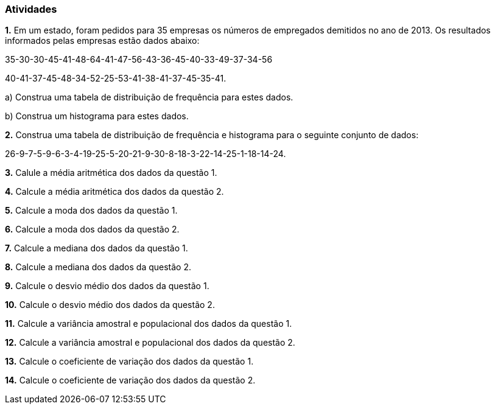 === Atividades

*1.* Em um estado, foram pedidos para 35 empresas os números de empregados demitidos no ano de 2013. Os 
resultados informados pelas empresas estão dados abaixo:

35-30-30-45-41-48-64-41-47-56-43-36-45-40-33-49-37-34-56

40-41-37-45-48-34-52-25-53-41-38-41-37-45-35-41.

a) Construa uma tabela de distribuição de frequência para estes dados.

b) Construa um histograma para estes dados.


*2.* Construa uma tabela de distribuição de frequência e histograma para o seguinte conjunto de dados:

26-9-7-5-9-6-3-4-19-25-5-20-21-9-30-8-18-3-22-14-25-1-18-14-24.

*3.* Calule a média aritmética dos dados da questão 1. 

*4.* Calcule a média aritmética dos dados da questão 2.

*5.* Calcule a moda dos dados da questão 1.

*6.* Calcule a moda dos dados da questão 2.

*7.* Calcule a mediana dos dados da questão 1.

*8.* Calcule a mediana dos dados da questão 2.

*9.* Calcule o desvio médio dos dados da questão 1.

*10.* Calcule o desvio médio dos dados da questão 2.

*11.* Calcule a variância amostral e populacional dos dados da questão 1.

*12.* Calcule a variância amostral e populacional dos dados da questão 2.

*13.* Calcule o coeficiente de variação dos dados da questão 1.

*14.* Calcule o coeficiente de variação dos dados da questão 2.
























